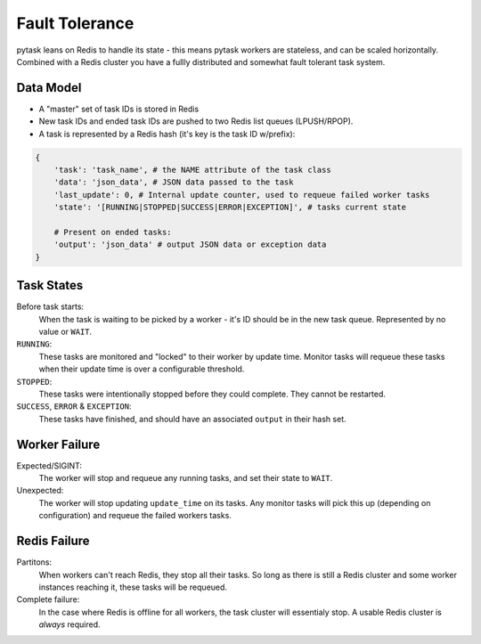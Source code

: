 Fault Tolerance
===============

pytask leans on Redis to handle its state - this means pytask workers are stateless, and
can be scaled horizontally. Combined with a Redis cluster you have a fullly distributed and
somewhat fault tolerant task system.


Data Model
----------

+ A "master" set of task IDs is stored in Redis
+ New task IDs and ended task IDs are pushed to two Redis list queues (LPUSH/RPOP).
+ A task is represented by a Redis hash (it's key is the task ID w/prefix):

.. code:: python

    {
        'task': 'task_name', # the NAME attribute of the task class
        'data': 'json_data', # JSON data passed to the task
        'last_update': 0, # Internal update counter, used to requeue failed worker tasks
        'state': '[RUNNING|STOPPED|SUCCESS|ERROR|EXCEPTION]', # tasks current state

        # Present on ended tasks:
        'output': 'json_data' # output JSON data or exception data
    }


Task States
-----------

Before task starts:
    When the task is waiting to be picked by a worker - it's ID should be in the new task
    queue. Represented by no value or ``WAIT``.

``RUNNING``:
    These tasks are monitored and "locked" to their worker by update time. Monitor tasks
    will requeue these tasks when their update time is over a configurable threshold.

``STOPPED``:
    These tasks were intentionally stopped before they could complete. They cannot be
    restarted.

``SUCCESS``, ``ERROR`` & ``EXCEPTION``:
    These tasks have finished, and should have an associated ``output`` in their hash set.


Worker Failure
--------------

Expected/SIGINT:
    The worker will stop and requeue any running tasks, and set their state to ``WAIT``.

Unexpected:
    The worker will stop updating ``update_time`` on its tasks. Any monitor tasks will
    pick this up (depending on configuration) and requeue the failed workers tasks.


Redis Failure
-------------

Partitons:
    When workers can't reach Redis, they stop all their tasks. So long as there is still
    a Redis cluster and some worker instances reaching it, these tasks will be requeued.

Complete failure:
    In the case where Redis is offline for all workers, the task cluster will essentialy
    stop. A usable Redis cluster is *always* required.
